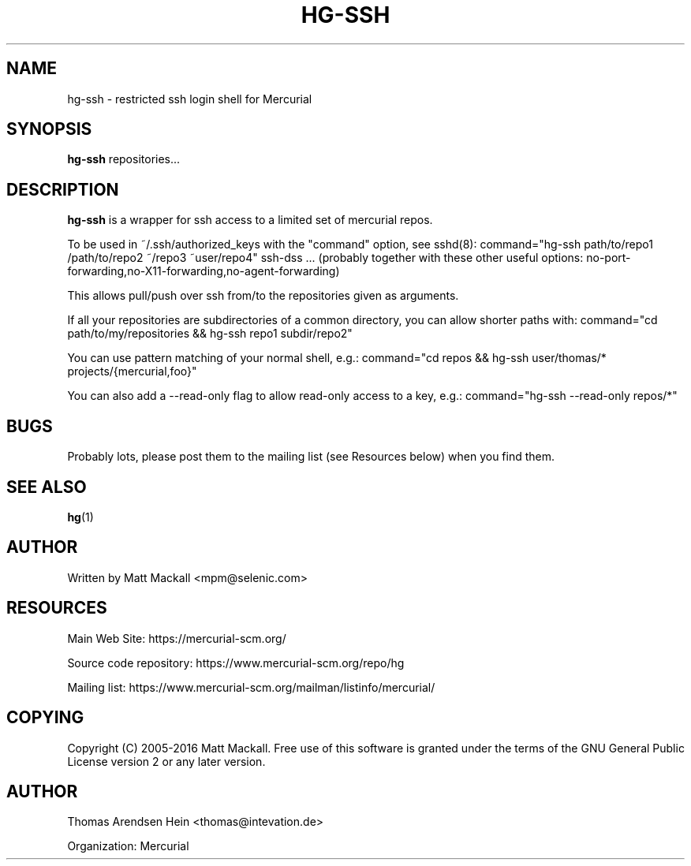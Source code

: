 .\" Man page generated from reStructuredText.
.
.TH HG-SSH 8 "" "" "Mercurial Manual"
.SH NAME
hg-ssh \- restricted ssh login shell for Mercurial
.
.nr rst2man-indent-level 0
.
.de1 rstReportMargin
\\$1 \\n[an-margin]
level \\n[rst2man-indent-level]
level margin: \\n[rst2man-indent\\n[rst2man-indent-level]]
-
\\n[rst2man-indent0]
\\n[rst2man-indent1]
\\n[rst2man-indent2]
..
.de1 INDENT
.\" .rstReportMargin pre:
. RS \\$1
. nr rst2man-indent\\n[rst2man-indent-level] \\n[an-margin]
. nr rst2man-indent-level +1
.\" .rstReportMargin post:
..
.de UNINDENT
. RE
.\" indent \\n[an-margin]
.\" old: \\n[rst2man-indent\\n[rst2man-indent-level]]
.nr rst2man-indent-level -1
.\" new: \\n[rst2man-indent\\n[rst2man-indent-level]]
.in \\n[rst2man-indent\\n[rst2man-indent-level]]u
..
.SH SYNOPSIS
.sp
\fBhg\-ssh\fP repositories...
.SH DESCRIPTION
.sp
\fBhg\-ssh\fP is a wrapper for ssh access to a limited set of mercurial repos.
.sp
To be used in ~/.ssh/authorized_keys with the "command" option, see sshd(8):
command="hg\-ssh path/to/repo1 /path/to/repo2 ~/repo3 ~user/repo4" ssh\-dss ...
(probably together with these other useful options:
no\-port\-forwarding,no\-X11\-forwarding,no\-agent\-forwarding)
.sp
This allows pull/push over ssh from/to the repositories given as arguments.
.sp
If all your repositories are subdirectories of a common directory, you can
allow shorter paths with:
command="cd path/to/my/repositories && hg\-ssh repo1 subdir/repo2"
.sp
You can use pattern matching of your normal shell, e.g.:
command="cd repos && hg\-ssh user/thomas/* projects/{mercurial,foo}"
.sp
You can also add a \-\-read\-only flag to allow read\-only access to a key, e.g.:
command="hg\-ssh \-\-read\-only repos/*"
.SH BUGS
.sp
Probably lots, please post them to the mailing list (see \%Resources\:
below) when you find them.
.SH SEE ALSO
.sp
\%\fBhg\fP(1)\:
.SH AUTHOR
.sp
Written by Matt Mackall <\%mpm@selenic.com\:>
.SH RESOURCES
.sp
Main Web Site: \%https://mercurial\-scm.org/\:
.sp
Source code repository: \%https://www.mercurial\-scm.org/repo/hg\:
.sp
Mailing list: \%https://www.mercurial\-scm.org/mailman/listinfo/mercurial/\:
.SH COPYING
.sp
Copyright (C) 2005\-2016 Matt Mackall.
Free use of this software is granted under the terms of the GNU General
Public License version 2 or any later version.
.\" Common link and substitution definitions.
.
.SH AUTHOR
Thomas Arendsen Hein <thomas@intevation.de>

Organization: Mercurial
.\" Generated by docutils manpage writer.
.\" 
.
